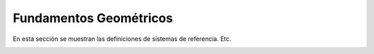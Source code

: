 Fundamentos Geométricos
=======================

En esta sección se muestran las definiciones de sistemas de referencia. Etc.

.. image:: images/millingCoordSys.png
   :width: 300
